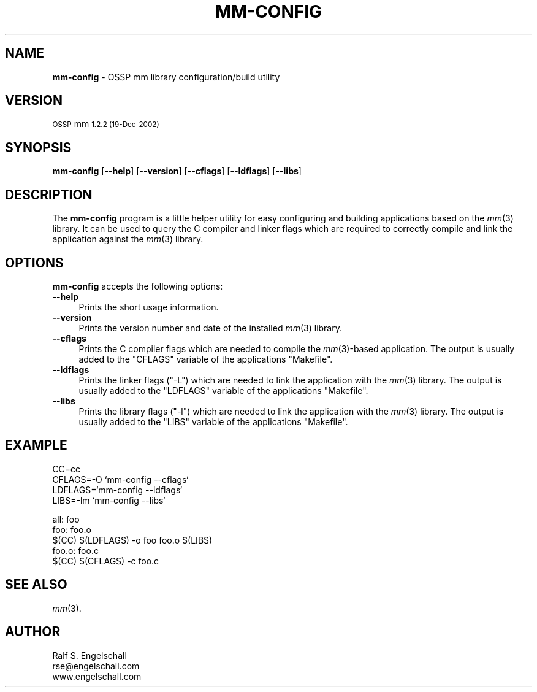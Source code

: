 .\" Automatically generated by Pod::Man v1.34, Pod::Parser v1.13
.\"
.\" Standard preamble:
.\" ========================================================================
.de Sh \" Subsection heading
.br
.if t .Sp
.ne 5
.PP
\fB\\$1\fR
.PP
..
.de Sp \" Vertical space (when we can't use .PP)
.if t .sp .5v
.if n .sp
..
.de Vb \" Begin verbatim text
.ft CW
.nf
.ne \\$1
..
.de Ve \" End verbatim text
.ft R
.fi
..
.\" Set up some character translations and predefined strings.  \*(-- will
.\" give an unbreakable dash, \*(PI will give pi, \*(L" will give a left
.\" double quote, and \*(R" will give a right double quote.  | will give a
.\" real vertical bar.  \*(C+ will give a nicer C++.  Capital omega is used to
.\" do unbreakable dashes and therefore won't be available.  \*(C` and \*(C'
.\" expand to `' in nroff, nothing in troff, for use with C<>.
.tr \(*W-|\(bv\*(Tr
.ds C+ C\v'-.1v'\h'-1p'\s-2+\h'-1p'+\s0\v'.1v'\h'-1p'
.ie n \{\
.    ds -- \(*W-
.    ds PI pi
.    if (\n(.H=4u)&(1m=24u) .ds -- \(*W\h'-12u'\(*W\h'-12u'-\" diablo 10 pitch
.    if (\n(.H=4u)&(1m=20u) .ds -- \(*W\h'-12u'\(*W\h'-8u'-\"  diablo 12 pitch
.    ds L" ""
.    ds R" ""
.    ds C` ""
.    ds C' ""
'br\}
.el\{\
.    ds -- \|\(em\|
.    ds PI \(*p
.    ds L" ``
.    ds R" ''
'br\}
.\"
.\" If the F register is turned on, we'll generate index entries on stderr for
.\" titles (.TH), headers (.SH), subsections (.Sh), items (.Ip), and index
.\" entries marked with X<> in POD.  Of course, you'll have to process the
.\" output yourself in some meaningful fashion.
.if \nF \{\
.    de IX
.    tm Index:\\$1\t\\n%\t"\\$2"
..
.    nr % 0
.    rr F
.\}
.\"
.\" For nroff, turn off justification.  Always turn off hyphenation; it makes
.\" way too many mistakes in technical documents.
.hy 0
.if n .na
.\"
.\" Accent mark definitions (@(#)ms.acc 1.5 88/02/08 SMI; from UCB 4.2).
.\" Fear.  Run.  Save yourself.  No user-serviceable parts.
.    \" fudge factors for nroff and troff
.if n \{\
.    ds #H 0
.    ds #V .8m
.    ds #F .3m
.    ds #[ \f1
.    ds #] \fP
.\}
.if t \{\
.    ds #H ((1u-(\\\\n(.fu%2u))*.13m)
.    ds #V .6m
.    ds #F 0
.    ds #[ \&
.    ds #] \&
.\}
.    \" simple accents for nroff and troff
.if n \{\
.    ds ' \&
.    ds ` \&
.    ds ^ \&
.    ds , \&
.    ds ~ ~
.    ds /
.\}
.if t \{\
.    ds ' \\k:\h'-(\\n(.wu*8/10-\*(#H)'\'\h"|\\n:u"
.    ds ` \\k:\h'-(\\n(.wu*8/10-\*(#H)'\`\h'|\\n:u'
.    ds ^ \\k:\h'-(\\n(.wu*10/11-\*(#H)'^\h'|\\n:u'
.    ds , \\k:\h'-(\\n(.wu*8/10)',\h'|\\n:u'
.    ds ~ \\k:\h'-(\\n(.wu-\*(#H-.1m)'~\h'|\\n:u'
.    ds / \\k:\h'-(\\n(.wu*8/10-\*(#H)'\z\(sl\h'|\\n:u'
.\}
.    \" troff and (daisy-wheel) nroff accents
.ds : \\k:\h'-(\\n(.wu*8/10-\*(#H+.1m+\*(#F)'\v'-\*(#V'\z.\h'.2m+\*(#F'.\h'|\\n:u'\v'\*(#V'
.ds 8 \h'\*(#H'\(*b\h'-\*(#H'
.ds o \\k:\h'-(\\n(.wu+\w'\(de'u-\*(#H)/2u'\v'-.3n'\*(#[\z\(de\v'.3n'\h'|\\n:u'\*(#]
.ds d- \h'\*(#H'\(pd\h'-\w'~'u'\v'-.25m'\f2\(hy\fP\v'.25m'\h'-\*(#H'
.ds D- D\\k:\h'-\w'D'u'\v'-.11m'\z\(hy\v'.11m'\h'|\\n:u'
.ds th \*(#[\v'.3m'\s+1I\s-1\v'-.3m'\h'-(\w'I'u*2/3)'\s-1o\s+1\*(#]
.ds Th \*(#[\s+2I\s-2\h'-\w'I'u*3/5'\v'-.3m'o\v'.3m'\*(#]
.ds ae a\h'-(\w'a'u*4/10)'e
.ds Ae A\h'-(\w'A'u*4/10)'E
.    \" corrections for vroff
.if v .ds ~ \\k:\h'-(\\n(.wu*9/10-\*(#H)'\s-2\u~\d\s+2\h'|\\n:u'
.if v .ds ^ \\k:\h'-(\\n(.wu*10/11-\*(#H)'\v'-.4m'^\v'.4m'\h'|\\n:u'
.    \" for low resolution devices (crt and lpr)
.if \n(.H>23 .if \n(.V>19 \
\{\
.    ds : e
.    ds 8 ss
.    ds o a
.    ds d- d\h'-1'\(ga
.    ds D- D\h'-1'\(hy
.    ds th \o'bp'
.    ds Th \o'LP'
.    ds ae ae
.    ds Ae AE
.\}
.rm #[ #] #H #V #F C
.\" ========================================================================
.\"
.IX Title "MM-CONFIG 1"
.TH MM-CONFIG 1 "MM 1.2.2" "19-Dec-2002" "Shared Memory Library"
.SH "NAME"
\&\fBmm\-config\fR \- OSSP mm library configuration/build utility
.SH "VERSION"
.IX Header "VERSION"
\&\s-1OSSP\s0 mm \s-11.2.2 (19-Dec-2002)\s0
.SH "SYNOPSIS"
.IX Header "SYNOPSIS"
\&\fBmm-config\fR
[\fB\-\-help\fR]
[\fB\-\-version\fR]
[\fB\-\-cflags\fR]
[\fB\-\-ldflags\fR]
[\fB\-\-libs\fR]
.SH "DESCRIPTION"
.IX Header "DESCRIPTION"
The \fBmm-config\fR program is a little helper utility for easy configuring and
building applications based on the \fImm\fR\|(3) library.  It can be used to query the
C compiler and linker flags which are required to correctly compile and link
the application against the \fImm\fR\|(3) library.
.SH "OPTIONS"
.IX Header "OPTIONS"
\&\fBmm-config\fR accepts the following options:
.IP "\fB\-\-help\fR" 4
.IX Item "--help"
Prints the short usage information.
.IP "\fB\-\-version\fR" 4
.IX Item "--version"
Prints the version number and date of the installed \fImm\fR\|(3) library.
.IP "\fB\-\-cflags\fR" 4
.IX Item "--cflags"
Prints the C compiler flags which are needed to compile the \fImm\fR\|(3)\-based
application. The output is usually added to the \f(CW\*(C`CFLAGS\*(C'\fR variable of the
applications \f(CW\*(C`Makefile\*(C'\fR.
.IP "\fB\-\-ldflags\fR" 4
.IX Item "--ldflags"
Prints the linker flags (\f(CW\*(C`\-L\*(C'\fR) which are needed to link the application with
the \fImm\fR\|(3) library. The output is usually added to the \f(CW\*(C`LDFLAGS\*(C'\fR variable of
the applications \f(CW\*(C`Makefile\*(C'\fR.
.IP "\fB\-\-libs\fR" 4
.IX Item "--libs"
Prints the library flags (\f(CW\*(C`\-l\*(C'\fR) which are needed to link the application with
the \fImm\fR\|(3) library. The output is usually added to the \f(CW\*(C`LIBS\*(C'\fR variable of the
applications \f(CW\*(C`Makefile\*(C'\fR.
.SH "EXAMPLE"
.IX Header "EXAMPLE"
.Vb 4
\& CC=cc
\& CFLAGS=-O `mm-config --cflags`
\& LDFLAGS=`mm-config --ldflags`
\& LIBS=-lm `mm-config --libs`
.Ve
.PP
.Vb 5
\& all: foo
\& foo: foo.o
\&     $(CC) $(LDFLAGS) -o foo foo.o $(LIBS)
\& foo.o: foo.c
\&     $(CC) $(CFLAGS) -c foo.c
.Ve
.SH "SEE ALSO"
.IX Header "SEE ALSO"
\&\fImm\fR\|(3).
.SH "AUTHOR"
.IX Header "AUTHOR"
.Vb 3
\& Ralf S. Engelschall
\& rse@engelschall.com
\& www.engelschall.com
.Ve
